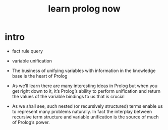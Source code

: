 #+title: learn prolog now

* intro

  - fact rule query

  - variable unification

  - The business of unifying variables
    with information in the knowledge base
    is the heart of Prolog

  - As we’ll learn
    there are many interesting ideas in Prolog
    but when you get right down to it,
    it’s Prolog’s ability to perform unification
    and return the values of the variable bindings to us
    that is crucial

  - As we shall see,
    such nested (or recursively structured) terms
    enable us to represent many problems naturally.
    In fact the interplay between recursive term structure
    and variable unification
    is the source of much of Prolog’s power.
